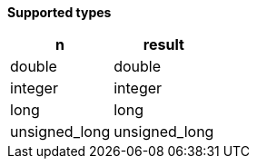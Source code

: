// This is generated by ESQL's AbstractFunctionTestCase. Do no edit it.

*Supported types*

[%header.monospaced.styled,format=dsv,separator=|]
|===
n | result
double | double
integer | integer
long | long
unsigned_long | unsigned_long
|===
